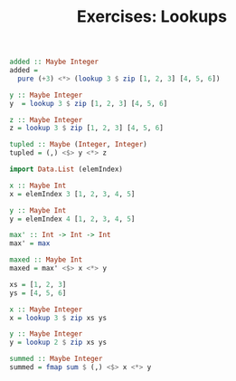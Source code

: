 #+TITLE: Exercises: Lookups

#+BEGIN_SRC haskell
added :: Maybe Integer
added =
  pure (+3) <*> (lookup 3 $ zip [1, 2, 3] [4, 5, 6])
#+END_SRC

#+BEGIN_SRC haskell
y :: Maybe Integer
y  = lookup 3 $ zip [1, 2, 3] [4, 5, 6]

z :: Maybe Integer
z = lookup 3 $ zip [1, 2, 3] [4, 5, 6]

tupled :: Maybe (Integer, Integer)
tupled = (,) <$> y <*> z
#+END_SRC

#+BEGIN_SRC haskell
import Data.List (elemIndex)

x :: Maybe Int
x = elemIndex 3 [1, 2, 3, 4, 5]

y :: Maybe Int
y = elemIndex 4 [1, 2, 3, 4, 5]

max' :: Int -> Int -> Int
max' = max

maxed :: Maybe Int
maxed = max' <$> x <*> y
#+END_SRC

#+BEGIN_SRC haskell
xs = [1, 2, 3]
ys = [4, 5, 6]

x :: Maybe Integer
x = lookup 3 $ zip xs ys

y :: Maybe Integer
y = lookup 2 $ zip xs ys

summed :: Maybe Integer
summed = fmap sum $ (,) <$> x <*> y
#+END_SRC
